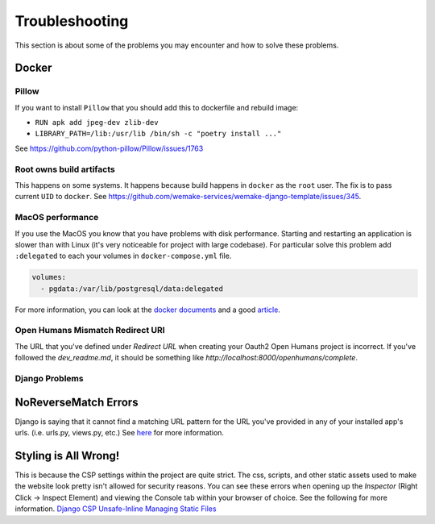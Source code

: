Troubleshooting
===============

This section is about some of the problems you may encounter and
how to solve these problems.


Docker
------

Pillow
~~~~~~

If you want to install ``Pillow`` that you should
add this to dockerfile and rebuild image:

- ``RUN apk add jpeg-dev zlib-dev``
- ``LIBRARY_PATH=/lib:/usr/lib /bin/sh -c "poetry install ..."``

See `<https://github.com/python-pillow/Pillow/issues/1763>`_

Root owns build artifacts
~~~~~~~~~~~~~~~~~~~~~~~~~

This happens on some systems.
It happens because build happens in ``docker`` as the ``root`` user.
The fix is to pass current ``UID`` to ``docker``.
See `<https://github.com/wemake-services/wemake-django-template/issues/345>`_.

MacOS performance
~~~~~~~~~~~~~~~~~

If you use the MacOS you
know that you have problems with disk performance.
Starting and restarting an application is slower than with Linux
(it's very noticeable for project with large codebase).
For particular solve this problem add ``:delegated`` to each
your volumes in ``docker-compose.yml`` file.

.. code:: yaml

  volumes:
    - pgdata:/var/lib/postgresql/data:delegated

For more information, you can look at the
`docker documents <https://docs.docker.com/docker-for-mac/osxfs-caching/>`_
and a good `article <https://medium.com/@TomKeur/how-get-better-disk-performance-in-docker-for-mac-2ba1244b5b70>`_.

Open Humans Mismatch Redirect URI
~~~~~~~~~~~~~~~~~~~~~~~~~~~~~~~~~
The URL that you've defined under `Redirect URL` when creating your Oauth2 Open Humans project is incorrect. If you've followed the `dev_readme.md`, it should be something like `http://localhost:8000/openhumans/complete`.

Django Problems
~~~~~~~~~~~~~~~

NoReverseMatch Errors
---------------------
Django is saying that it cannot find a matching URL pattern for the URL you've provided in any of your installed app's urls. (i.e. urls.py, views.py, etc.) See `here <https://stackoverflow.com/questions/38390177/what-is-a-noreversematch-error-and-how-do-i-fix-it>`_ for more information.

Styling is All Wrong!
---------------------
This is because the CSP settings within the project are quite strict. The css, scripts, and other static assets used to make the website look pretty isn't allowed for security reasons. You can see these errors when opening up the `Inspector` (Right Click -> Inspect Element) and viewing the Console tab within your browser of choice. See the following for more information.
`Django CSP <https://django-csp.readthedocs.io/en/latest/configuration.htm://django-csp.readthedocs.io/en/latest/configuration.html>`_
`Unsafe-Inline <https://content-security-policy.com/unsafe-inline/>`_
`Managing Static Files <https://docs.djangoproject.com/en/2.2/howto/static-files/>`_

